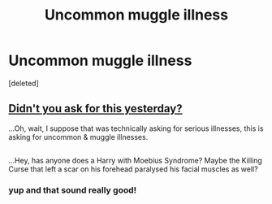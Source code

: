 #+TITLE: Uncommon muggle illness

* Uncommon muggle illness
:PROPERTIES:
:Score: 0
:DateUnix: 1523220529.0
:DateShort: 2018-Apr-09
:END:
[deleted]


** [[https://www.reddit.com/r/HPfanfiction/comments/8af12i/harry_has_a_serious_medical_condition/][Didn't you ask for this yesterday?]]

...Oh, wait, I suppose that was technically asking for serious illnesses, this is asking for uncommon & muggle illnesses.

** 
   :PROPERTIES:
   :CUSTOM_ID: section
   :END:
...Hey, has anyone does a Harry with Moebius Syndrome? Maybe the Killing Curse that left a scar on his forehead paralysed his facial muscles as well?
:PROPERTIES:
:Author: Avaday_Daydream
:Score: 2
:DateUnix: 1523223639.0
:DateShort: 2018-Apr-09
:END:

*** yup and that sound really good!
:PROPERTIES:
:Author: Mochimaddness
:Score: 1
:DateUnix: 1523497650.0
:DateShort: 2018-Apr-12
:END:
